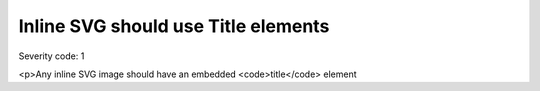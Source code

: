 ===============================
Inline SVG should use Title elements
===============================

Severity code: 1

.. php:class:: svgContainsTitle

<p>Any inline SVG image should have an embedded <code>title</code> element
